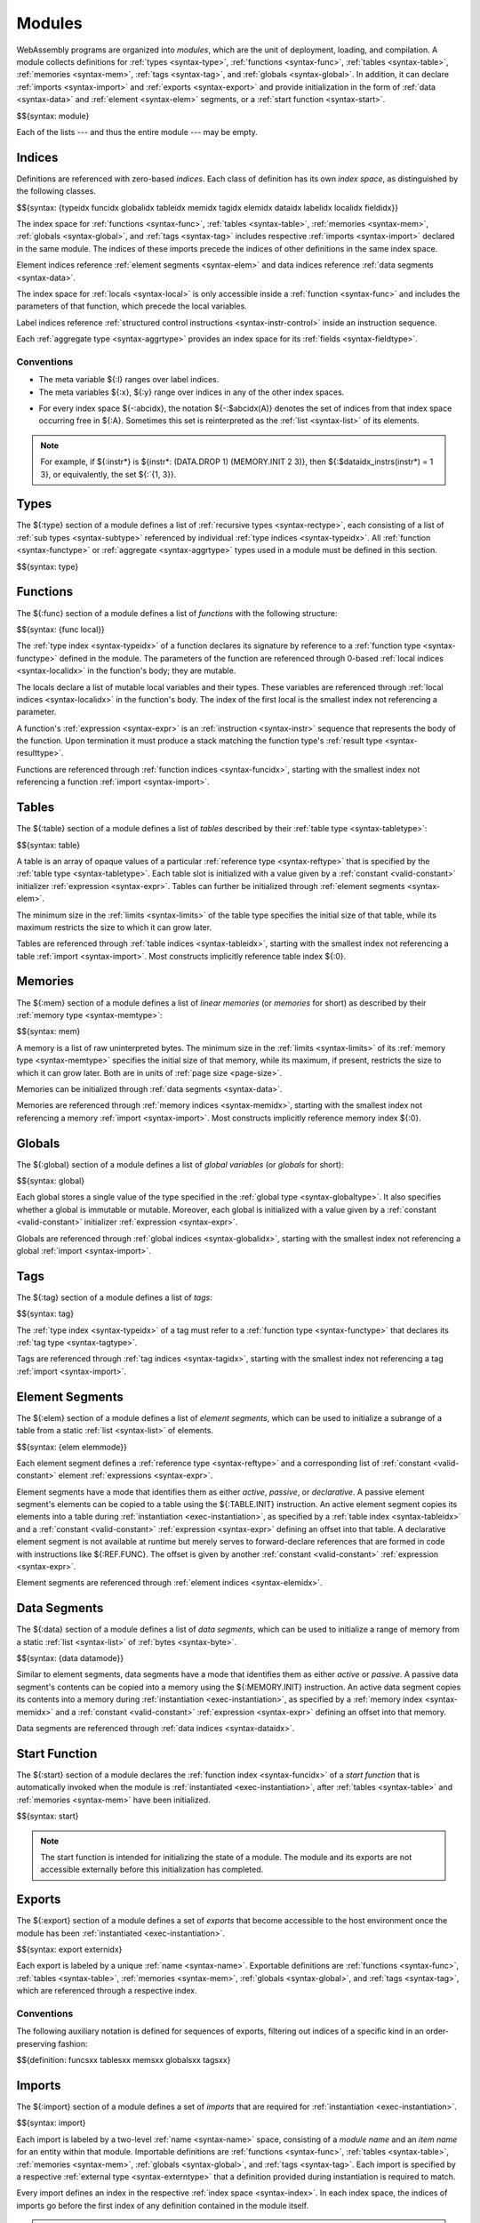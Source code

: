 .. index:: ! module, type definition, function type, tag type, function, table, memory, tag, global, element, data, start function, import, export
   pair: abstract syntax; module
.. _syntax-module:

Modules
-------

WebAssembly programs are organized into *modules*,
which are the unit of deployment, loading, and compilation.
A module collects definitions for
:ref:`types <syntax-type>`,
:ref:`functions <syntax-func>`,
:ref:`tables <syntax-table>`,
:ref:`memories <syntax-mem>`,
:ref:`tags <syntax-tag>`, and
:ref:`globals <syntax-global>`.
In addition, it can declare
:ref:`imports <syntax-import>` and :ref:`exports <syntax-export>`
and provide initialization in the form of
:ref:`data <syntax-data>` and :ref:`element <syntax-elem>` segments,
or a :ref:`start function <syntax-start>`.

$${syntax: module}

Each of the lists --- and thus the entire module --- may be empty.


.. index:: ! index, ! index space, ! type index, ! function index, ! table index, ! memory index, ! global index, ! tag index, ! local index, ! label index, ! element index, ! data index, ! field index, function, global, table, memory, tag, element, data, local, parameter, import, field
   pair: abstract syntax; type index
   pair: abstract syntax; function index
   pair: abstract syntax; table index
   pair: abstract syntax; memory index
   pair: abstract syntax; global index
   pair: abstract syntax; tag index
   pair: abstract syntax; element index
   pair: abstract syntax; data index
   pair: abstract syntax; local index
   pair: abstract syntax; label index
   pair: abstract syntax; field index
   pair: type; index
   pair: function; index
   pair: table; index
   pair: memory; index
   pair: global; index
   pair: tag; index
   pair: element; index
   pair: data; index
   pair: local; index
   pair: label; index
   pair: field; index
.. _syntax-idx:
.. _syntax-typeidx:
.. _syntax-funcidx:
.. _syntax-tableidx:
.. _syntax-memidx:
.. _syntax-globalidx:
.. _syntax-tagidx:
.. _syntax-elemidx:
.. _syntax-dataidx:
.. _syntax-localidx:
.. _syntax-labelidx:
.. _syntax-fieldidx:
.. _syntax-index:

Indices
~~~~~~~

Definitions are referenced with zero-based *indices*.
Each class of definition has its own *index space*, as distinguished by the following classes.

$${syntax: {typeidx funcidx globalidx tableidx memidx tagidx elemidx dataidx labelidx localidx fieldidx}}

The index space for
:ref:`functions <syntax-func>`,
:ref:`tables <syntax-table>`,
:ref:`memories <syntax-mem>`,
:ref:`globals <syntax-global>`, and
:ref:`tags <syntax-tag>`
includes respective :ref:`imports <syntax-import>` declared in the same module.
The indices of these imports precede the indices of other definitions in the same index space.

Element indices reference :ref:`element segments <syntax-elem>` and data indices reference :ref:`data segments <syntax-data>`.

The index space for :ref:`locals <syntax-local>` is only accessible inside a :ref:`function <syntax-func>` and includes the parameters of that function, which precede the local variables.

Label indices reference :ref:`structured control instructions <syntax-instr-control>` inside an instruction sequence.

Each :ref:`aggregate type <syntax-aggrtype>` provides an index space for its :ref:`fields <syntax-fieldtype>`.


Conventions
...........

* The meta variable ${:l} ranges over label indices.

* The meta variables ${:x}, ${:y} range over indices in any of the other index spaces.

.. _free-typeidx:
.. _free-funcidx:
.. _free-tableidx:
.. _free-memidx:
.. _free-globalidx:
.. _free-tagidx:
.. _free-elemidx:
.. _free-dataidx:
.. _free-localidx:
.. _free-labelidx:
.. _free-fieldidx:
.. _free-index:

* For every index space ${-:abcidx}, the notation ${-:$abcidx(A)} denotes the set of indices from that index space occurring free in ${:A}. Sometimes this set is reinterpreted as the :ref:`list <syntax-list>` of its elements.

.. note::
   For example, if ${:instr*} is ${instr*: (DATA.DROP 1) (MEMORY.INIT 2 3)}, then ${:$dataidx_instrs(instr*) = 1 3}, or equivalently, the set ${:`{1, 3}}.


.. index:: ! type definition, type index, function type, aggregate type
   pair: abstract syntax; type definition
.. _syntax-type:
.. _syntax-typedef:

Types
~~~~~

The ${:type} section of a module defines a list of :ref:`recursive types <syntax-rectype>`, each consisting of a list of :ref:`sub types <syntax-subtype>` referenced by individual :ref:`type indices <syntax-typeidx>`.
All :ref:`function <syntax-functype>` or :ref:`aggregate <syntax-aggrtype>` types used in a module must be defined in this section.

$${syntax: type}


.. index:: ! function, ! local, function index, local index, type index, value type, expression, import
   pair: abstract syntax; function
   pair: abstract syntax; local
.. _syntax-local:
.. _syntax-func:

Functions
~~~~~~~~~

The ${:func} section of a module defines a list of *functions* with the following structure:

$${syntax: {func local}}

The :ref:`type index <syntax-typeidx>` of a function declares its signature by reference to a :ref:`function type <syntax-functype>` defined in the module.
The parameters of the function are referenced through 0-based :ref:`local indices <syntax-localidx>` in the function's body; they are mutable.

The locals declare a list of mutable local variables and their types.
These variables are referenced through :ref:`local indices <syntax-localidx>` in the function's body.
The index of the first local is the smallest index not referencing a parameter.

A function's :ref:`expression <syntax-expr>` is an :ref:`instruction <syntax-instr>` sequence that represents the body of the function.
Upon termination it must produce a stack matching the function type's :ref:`result type <syntax-resulttype>`.

Functions are referenced through :ref:`function indices <syntax-funcidx>`,
starting with the smallest index not referencing a function :ref:`import <syntax-import>`.


.. index:: ! table, table index, table type, limits, element, import
   pair: abstract syntax; table
.. _syntax-table:

Tables
~~~~~~

The ${:table} section of a module defines a list of *tables* described by their :ref:`table type <syntax-tabletype>`:

$${syntax: table}

A table is an array of opaque values of a particular :ref:`reference type <syntax-reftype>` that is specified by the :ref:`table type <syntax-tabletype>`.
Each table slot is initialized with a value given by a :ref:`constant <valid-constant>` initializer :ref:`expression <syntax-expr>`.
Tables can further be initialized through :ref:`element segments <syntax-elem>`.

The minimum size in the :ref:`limits <syntax-limits>` of the table type specifies the initial size of that table, while its maximum restricts the size to which it can grow later.

Tables are referenced through :ref:`table indices <syntax-tableidx>`,
starting with the smallest index not referencing a table :ref:`import <syntax-import>`.
Most constructs implicitly reference table index ${:0}.

.. index:: ! memory, memory index, memory type, limits, page size, data, import
   pair: abstract syntax; memory
.. _syntax-mem:

Memories
~~~~~~~~

The ${:mem} section of a module defines a list of *linear memories* (or *memories* for short) as described by their :ref:`memory type <syntax-memtype>`:

$${syntax: mem}

A memory is a list of raw uninterpreted bytes.
The minimum size in the :ref:`limits <syntax-limits>` of its :ref:`memory type <syntax-memtype>` specifies the initial size of that memory, while its maximum, if present, restricts the size to which it can grow later.
Both are in units of :ref:`page size <page-size>`.

Memories can be initialized through :ref:`data segments <syntax-data>`.

Memories are referenced through :ref:`memory indices <syntax-memidx>`,
starting with the smallest index not referencing a memory :ref:`import <syntax-import>`.
Most constructs implicitly reference memory index ${:0}.


.. index:: ! global, global index, global type, mutability, expression, constant, value, import
   pair: abstract syntax; global
.. _syntax-global:

Globals
~~~~~~~

The ${:global} section of a module defines a list of *global variables* (or *globals* for short):

$${syntax: global}

Each global stores a single value of the type specified in the :ref:`global type <syntax-globaltype>`.
It also specifies whether a global is immutable or mutable.
Moreover, each global is initialized with a value given by a :ref:`constant <valid-constant>` initializer :ref:`expression <syntax-expr>`.

Globals are referenced through :ref:`global indices <syntax-globalidx>`,
starting with the smallest index not referencing a global :ref:`import <syntax-import>`.


.. index:: ! tag, type index, tag type
   pair: abstract syntax; tag
.. _syntax-tag:

Tags
~~~~

The ${:tag} section of a module defines a list of *tags*:

$${syntax: tag}

The :ref:`type index <syntax-typeidx>` of a tag must refer to a :ref:`function type <syntax-functype>` that declares its :ref:`tag type <syntax-tagtype>`.

Tags are referenced through :ref:`tag indices <syntax-tagidx>`,
starting with the smallest index not referencing a tag :ref:`import <syntax-import>`.


.. index:: ! element, ! element mode, ! active, ! passive, ! declarative, element index, table, table index, expression, constant, function index, list
   pair: abstract syntax; element
   pair: abstract syntax; element mode
   single: table; element
   single: element; segment
   single: element; mode
.. _syntax-elem:
.. _syntax-elemmode:

Element Segments
~~~~~~~~~~~~~~~~

The ${:elem} section of a module defines a list of *element segments*,
which can be used to initialize a subrange of a table from a static :ref:`list <syntax-list>` of elements.

$${syntax: {elem elemmode}}

Each element segment defines a :ref:`reference type <syntax-reftype>` and a corresponding list of :ref:`constant <valid-constant>` element :ref:`expressions <syntax-expr>`.

Element segments have a mode that identifies them as either *active*, *passive*, or *declarative*.
A passive element segment's elements can be copied to a table using the ${:TABLE.INIT} instruction.
An active element segment copies its elements into a table during :ref:`instantiation <exec-instantiation>`, as specified by a :ref:`table index <syntax-tableidx>` and a :ref:`constant <valid-constant>` :ref:`expression <syntax-expr>` defining an offset into that table.
A declarative element segment is not available at runtime but merely serves to forward-declare references that are formed in code with instructions like ${:REF.FUNC}.
The offset is given by another :ref:`constant <valid-constant>` :ref:`expression <syntax-expr>`.

Element segments are referenced through :ref:`element indices <syntax-elemidx>`.


.. index:: ! data, active, passive, data index, memory, memory index, expression, constant, byte, list
   pair: abstract syntax; data
   single: memory; data
   single: data; segment
.. _syntax-data:
.. _syntax-datamode:

Data Segments
~~~~~~~~~~~~~

The ${:data} section of a module defines a list of *data segments*,
which can be used to initialize a range of memory from a static :ref:`list <syntax-list>` of :ref:`bytes <syntax-byte>`.

$${syntax: {data datamode}}

Similar to element segments, data segments have a mode that identifies them as either *active* or *passive*.
A passive data segment's contents can be copied into a memory using the ${:MEMORY.INIT} instruction.
An active data segment copies its contents into a memory during :ref:`instantiation <exec-instantiation>`, as specified by a :ref:`memory index <syntax-memidx>` and a :ref:`constant <valid-constant>` :ref:`expression <syntax-expr>` defining an offset into that memory.

Data segments are referenced through :ref:`data indices <syntax-dataidx>`.


.. index:: ! start function, function, function index, table, memory, instantiation
   pair: abstract syntax; start function
.. _syntax-start:

Start Function
~~~~~~~~~~~~~~

The ${:start} section of a module declares the :ref:`function index <syntax-funcidx>` of a *start function* that is automatically invoked when the module is :ref:`instantiated <exec-instantiation>`, after :ref:`tables <syntax-table>` and :ref:`memories <syntax-mem>` have been initialized.

$${syntax: start}

.. note::
   The start function is intended for initializing the state of a module.
   The module and its exports are not accessible externally before this initialization has completed.


.. index:: ! export, name, index, external index, function index, table index, memory index, global index, tag index, function, table, memory, global, tag, instantiation
   pair: abstract syntax; export
   pair: abstract syntax; external index
   single: function; export
   single: table; export
   single: memory; export
   single: global; export
   single: tag; export
.. _syntax-exportdesc:
.. _syntax-export:
.. _syntax-externidx:

Exports
~~~~~~~

The ${:export} section of a module defines a set of *exports* that become accessible to the host environment once the module has been :ref:`instantiated <exec-instantiation>`.

$${syntax: export externidx}

Each export is labeled by a unique :ref:`name <syntax-name>`.
Exportable definitions are
:ref:`functions <syntax-func>`,
:ref:`tables <syntax-table>`,
:ref:`memories <syntax-mem>`,
:ref:`globals <syntax-global>`, and
:ref:`tags <syntax-tag>`,
which are referenced through a respective index.


Conventions
...........

The following auxiliary notation is defined for sequences of exports, filtering out indices of a specific kind in an order-preserving fashion:

$${definition: funcsxx tablesxx memsxx globalsxx tagsxx}


.. index:: ! import, name, function type, table type, memory type, global type, tag type, index, index space, type index, function index, table index, memory index, global index, tag index, function, table, memory, tag, global, instantiation
   pair: abstract syntax; import
   single: function; import
   single: table; import
   single: memory; import
   single: global; import
   single: tag; import
.. _syntax-importdesc:
.. _syntax-import:

Imports
~~~~~~~

The ${:import} section of a module defines a set of *imports* that are required for :ref:`instantiation <exec-instantiation>`.

$${syntax: import}

Each import is labeled by a two-level :ref:`name <syntax-name>` space, consisting of a *module name* and an *item name* for an entity within that module.
Importable definitions are
:ref:`functions <syntax-func>`,
:ref:`tables <syntax-table>`,
:ref:`memories <syntax-mem>`,
:ref:`globals <syntax-global>`, and
:ref:`tags <syntax-tag>`.
Each import is specified by a respective :ref:`external type <syntax-externtype>` that a definition provided during instantiation is required to match.

Every import defines an index in the respective :ref:`index space <syntax-index>`.
In each index space, the indices of imports go before the first index of any definition contained in the module itself.

.. note::
   Unlike export names, import names are not necessarily unique.
   It is possible to import the same module/item name pair multiple times;
   such imports may even have different type descriptions, including different kinds of entities.
   A module with such imports can still be instantiated depending on the specifics of how an :ref:`embedder <embedder>` allows resolving and supplying imports.
   However, embedders are not required to support such overloading,
   and a WebAssembly module itself cannot implement an overloaded name.
